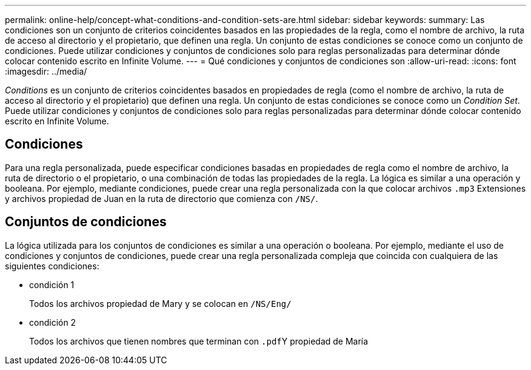 ---
permalink: online-help/concept-what-conditions-and-condition-sets-are.html 
sidebar: sidebar 
keywords:  
summary: Las condiciones son un conjunto de criterios coincidentes basados en las propiedades de la regla, como el nombre de archivo, la ruta de acceso al directorio y el propietario, que definen una regla. Un conjunto de estas condiciones se conoce como un conjunto de condiciones. Puede utilizar condiciones y conjuntos de condiciones solo para reglas personalizadas para determinar dónde colocar contenido escrito en Infinite Volume. 
---
= Qué condiciones y conjuntos de condiciones son
:allow-uri-read: 
:icons: font
:imagesdir: ../media/


[role="lead"]
_Conditions_ es un conjunto de criterios coincidentes basados en propiedades de regla (como el nombre de archivo, la ruta de acceso al directorio y el propietario) que definen una regla. Un conjunto de estas condiciones se conoce como un _Condition Set_. Puede utilizar condiciones y conjuntos de condiciones solo para reglas personalizadas para determinar dónde colocar contenido escrito en Infinite Volume.



== Condiciones

Para una regla personalizada, puede especificar condiciones basadas en propiedades de regla como el nombre de archivo, la ruta de directorio o el propietario, o una combinación de todas las propiedades de la regla. La lógica es similar a una operación y booleana. Por ejemplo, mediante condiciones, puede crear una regla personalizada con la que colocar archivos `.mp3` Extensiones y archivos propiedad de Juan en la ruta de directorio que comienza con `/NS/`.



== Conjuntos de condiciones

La lógica utilizada para los conjuntos de condiciones es similar a una operación o booleana. Por ejemplo, mediante el uso de condiciones y conjuntos de condiciones, puede crear una regla personalizada compleja que coincida con cualquiera de las siguientes condiciones:

* condición 1
+
Todos los archivos propiedad de Mary y se colocan en `/NS/Eng/`

* condición 2
+
Todos los archivos que tienen nombres que terminan con ``.pdf``Y propiedad de María


